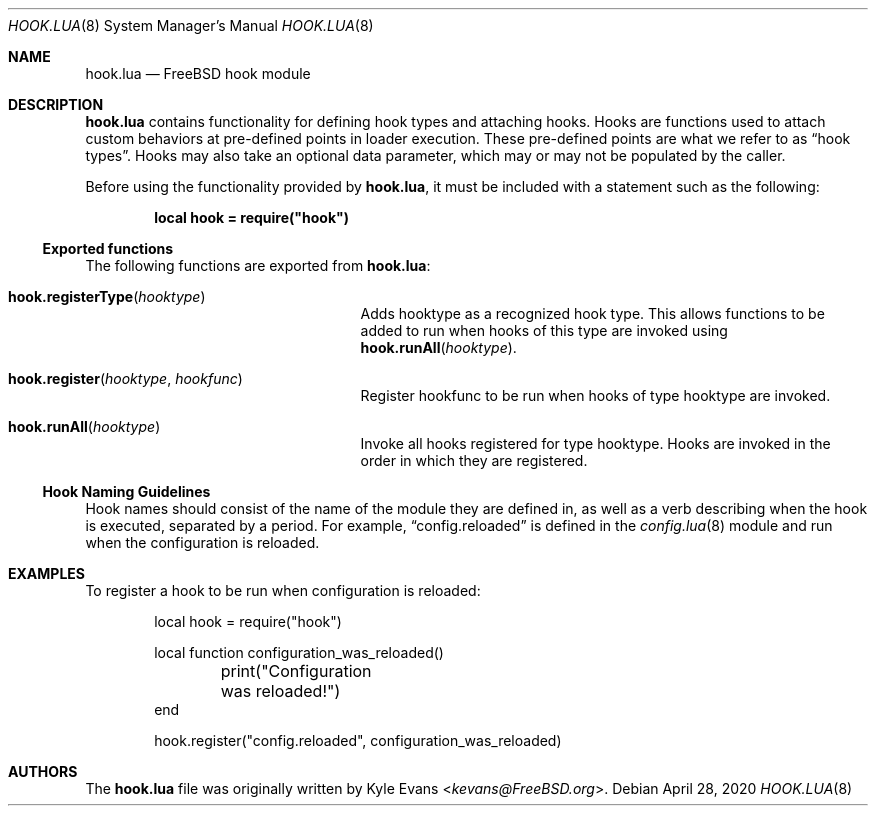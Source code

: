 .\"
.\" SPDX-License-Identifier: BSD-2-Clause-FreeBSD
.\"
.\" Copyright (c) 2018 Kyle Evans <kevans@FreeBSD.org>
.\"
.\" Redistribution and use in source and binary forms, with or without
.\" modification, are permitted provided that the following conditions
.\" are met:
.\" 1. Redistributions of source code must retain the above copyright
.\"    notice, this list of conditions and the following disclaimer.
.\" 2. Redistributions in binary form must reproduce the above copyright
.\"    notice, this list of conditions and the following disclaimer in the
.\"    documentation and/or other materials provided with the distribution.
.\"
.\" THIS SOFTWARE IS PROVIDED BY THE AUTHOR AND CONTRIBUTORS ``AS IS'' AND
.\" ANY EXPRESS OR IMPLIED WARRANTIES, INCLUDING, BUT NOT LIMITED TO, THE
.\" IMPLIED WARRANTIES OF MERCHANTABILITY AND FITNESS FOR A PARTICULAR PURPOSE
.\" ARE DISCLAIMED.  IN NO EVENT SHALL THE AUTHOR OR CONTRIBUTORS BE LIABLE
.\" FOR ANY DIRECT, INDIRECT, INCIDENTAL, SPECIAL, EXEMPLARY, OR CONSEQUENTIAL
.\" DAMAGES (INCLUDING, BUT NOT LIMITED TO, PROCUREMENT OF SUBSTITUTE GOODS
.\" OR SERVICES; LOSS OF USE, DATA, OR PROFITS; OR BUSINESS INTERRUPTION)
.\" HOWEVER CAUSED AND ON ANY THEORY OF LIABILITY, WHETHER IN CONTRACT, STRICT
.\" LIABILITY, OR TORT (INCLUDING NEGLIGENCE OR OTHERWISE) ARISING IN ANY WAY
.\" OUT OF THE USE OF THIS SOFTWARE, EVEN IF ADVISED OF THE POSSIBILITY OF
.\" SUCH DAMAGE.
.\"
.\" $FreeBSD$
.\"
.Dd April 28, 2020
.Dt HOOK.LUA 8
.Os
.Sh NAME
.Nm hook.lua
.Nd FreeBSD hook module
.Sh DESCRIPTION
.Nm
contains functionality for defining hook types and attaching hooks.
Hooks are functions used to attach custom behaviors at pre-defined points in
loader execution.
These pre-defined points are what we refer to as
.Dq hook types .
Hooks may also take an optional data parameter, which may or may not be
populated by the caller.
.Pp
Before using the functionality provided by
.Nm ,
it must be included with a statement such as the following:
.Pp
.Dl local hook = require("hook")
.Ss Exported functions
The following functions are exported from
.Nm :
.Bl -tag -width hook.registerType -offset indent
.It Fn hook.registerType hooktype
Adds
.Ev hooktype
as a recognized hook type.
This allows functions to be added to run when hooks of this type are invoked
using
.Fn hook.runAll hooktype .
.It Fn hook.register hooktype hookfunc
Register
.Ev hookfunc
to be run when hooks of type
.Ev hooktype
are invoked.
.It Fn hook.runAll hooktype
Invoke all hooks registered for type
.Ev hooktype .
Hooks are invoked in the order in which they are registered.
.El
.Ss Hook Naming Guidelines
Hook names should consist of the name of the module they are defined in, as well
as a verb describing when the hook is executed, separated by a period.
For example,
.Dq config.reloaded
is defined in the
.Xr config.lua 8
module and run when the configuration is reloaded.
.Sh EXAMPLES
To register a hook to be run when configuration is reloaded:
.Pp
.Bd -literal -offset indent -compact
local hook = require("hook")

local function configuration_was_reloaded()
	print("Configuration was reloaded!")
end

hook.register("config.reloaded", configuration_was_reloaded)
.Ed
.Sh AUTHORS
The
.Nm
file was originally written by
.An Kyle Evans Aq Mt kevans@FreeBSD.org .
